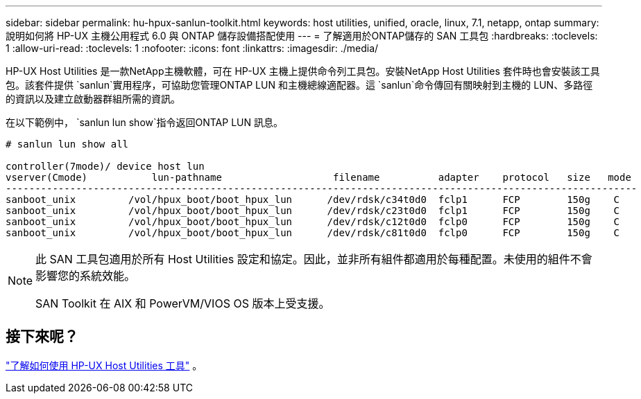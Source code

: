 ---
sidebar: sidebar 
permalink: hu-hpux-sanlun-toolkit.html 
keywords: host utilities, unified, oracle, linux, 7.1, netapp, ontap 
summary: 說明如何將 HP-UX 主機公用程式 6.0 與 ONTAP 儲存設備搭配使用 
---
= 了解適用於ONTAP儲存的 SAN 工具包
:hardbreaks:
:toclevels: 1
:allow-uri-read: 
:toclevels: 1
:nofooter: 
:icons: font
:linkattrs: 
:imagesdir: ./media/


[role="lead"]
HP-UX Host Utilities 是一款NetApp主機軟體，可在 HP-UX 主機上提供命令列工具包。安裝NetApp Host Utilities 套件時也會安裝該工具包。該套件提供 `sanlun`實用程序，可協助您管理ONTAP LUN 和主機總線適配器。這 `sanlun`命令傳回有關映射到主機的 LUN、多路徑的資訊以及建立啟動器群組所需的資訊。

在以下範例中， `sanlun lun show`指令返回ONTAP LUN 訊息。

[listing]
----
# sanlun lun show all

controller(7mode)/ device host lun
vserver(Cmode)           lun-pathname                   filename          adapter    protocol   size   mode
------------------------------------------------------------------------------------------------------------
sanboot_unix         /vol/hpux_boot/boot_hpux_lun      /dev/rdsk/c34t0d0  fclp1      FCP        150g    C
sanboot_unix         /vol/hpux_boot/boot_hpux_lun      /dev/rdsk/c23t0d0  fclp1      FCP        150g    C
sanboot_unix         /vol/hpux_boot/boot_hpux_lun      /dev/rdsk/c12t0d0  fclp0      FCP        150g    C
sanboot_unix         /vol/hpux_boot/boot_hpux_lun      /dev/rdsk/c81t0d0  fclp0      FCP        150g    C

----
[NOTE]
====
此 SAN 工具包適用於所有 Host Utilities 設定和協定。因此，並非所有組件都適用於每種配置。未使用的組件不會影響您的系統效能。

SAN Toolkit 在 AIX 和 PowerVM/VIOS OS 版本上受支援。

====


== 接下來呢？

link:hu_hpux_60_cmd.html["了解如何使用 HP-UX Host Utilities 工具"] 。
